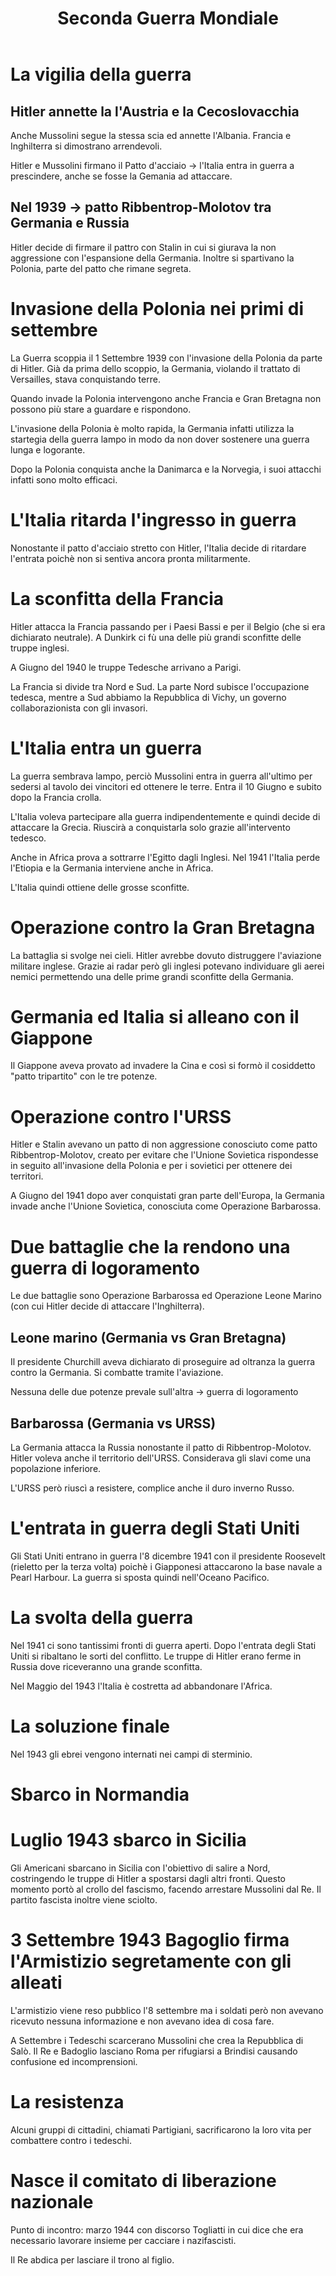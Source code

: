 #+title: Seconda Guerra Mondiale

* La vigilia della guerra

** Hitler annette la l'Austria e la Cecoslovacchia
Anche Mussolini segue la stessa scia ed annette l'Albania.
Francia e Inghilterra si dimostrano arrendevoli.

Hitler e Mussolini firmano il Patto d'acciaio -> l'Italia entra in guerra a prescindere,
anche se fosse la Gemania ad attaccare.

** Nel 1939 -> patto Ribbentrop-Molotov tra Germania e Russia
Hitler decide di firmare il pattro con Stalin in cui si giurava la non aggressione
con l'espansione della Germania. Inoltre si spartivano la Polonia, parte del patto
che rimane segreta.

* Invasione della Polonia nei primi di settembre
La Guerra scoppia il 1 Settembre 1939 con l'invasione della Polonia da parte di Hitler.
Già da prima dello scoppio, la Germania, violando il trattato di Versailles, stava conquistando terre.

Quando invade la Polonia intervengono anche Francia e Gran Bretagna non possono più stare a guardare
e rispondono.

L'invasione della Polonia è molto rapida, la Germania infatti utilizza la startegia della guerra lampo
in modo da non dover sostenere una guerra lunga e logorante. 

Dopo la Polonia conquista anche la Danimarca e la Norvegia, i suoi attacchi infatti sono molto efficaci.

* L'Italia ritarda l'ingresso in guerra
Nonostante il patto d'acciaio stretto con Hitler, l'Italia decide di ritardare l'entrata poichè
non si sentiva ancora pronta militarmente.

* La sconfitta della Francia
Hitler attacca la Francia passando per i Paesi Bassi e per il Belgio (che si era dichiarato neutrale).
A Dunkirk ci fù una delle più grandi sconfitte delle truppe inglesi.

A Giugno del 1940 le truppe Tedesche arrivano a Parigi.

La Francia si divide tra Nord e Sud. La parte Nord subisce l'occupazione tedesca, mentre a Sud 
abbiamo la Repubblica di Vichy, un governo collaborazionista con gli invasori.

* L'Italia entra un guerra
La guerra sembrava lampo, perciò Mussolini entra in guerra all'ultimo per sedersi al tavolo dei
vincitori ed ottenere le terre.
Entra il 10 Giugno e subito dopo la Francia crolla.

L'Italia voleva partecipare alla guerra indipendentemente e quindi decide di attaccare la
Grecia. Riuscirà a conquistarla solo grazie all'intervento tedesco.

Anche in Africa prova a sottrarre l'Egitto dagli Inglesi. Nel 1941 l'Italia perde l'Etiopia
e la Germania interviene anche in Africa.

L'Italia quindi ottiene delle grosse sconfitte.

* Operazione contro la Gran Bretagna
La battaglia si svolge nei cieli. Hitler avrebbe dovuto distruggere l'aviazione militare
inglese. Grazie ai radar però gli inglesi potevano individuare gli aerei nemici
permettendo una delle prime grandi sconfitte della Germania.

* Germania ed Italia si alleano con il Giappone
Il Giappone aveva provato ad invadere la Cina e così si formò il cosiddetto "patto tripartito"
con le tre potenze.

* Operazione contro l'URSS
Hitler e Stalin avevano un patto di non aggressione conosciuto come patto Ribbentrop-Molotov, 
creato per evitare che l'Unione Sovietica rispondesse in seguito all'invasione della Polonia e 
per i sovietici per ottenere dei territori.

A Giugno del 1941 dopo aver conquistati gran parte dell'Europa, la Germania invade anche l'Unione
Sovietica, conosciuta come Operazione Barbarossa.

* Due battaglie che la rendono una guerra di logoramento
Le due battaglie sono Operazione Barbarossa ed Operazione Leone Marino (con cui Hitler
decide di attaccare l'Inghilterra).

** Leone marino (Germania vs Gran Bretagna)
Il presidente Churchill aveva dichiarato di proseguire ad oltranza la guerra contro la Germania.
Si combatte tramite l'aviazione.

Nessuna delle due potenze prevale sull'altra -> guerra di logoramento

** Barbarossa (Germania vs URSS)
La Germania attacca la Russia nonostante il patto di Ribbentrop-Molotov. Hitler voleva anche
il territorio dell'URSS. Considerava gli slavi come una popolazione inferiore.

L'URSS però riuscì a resistere, complice anche il duro inverno Russo.

* L'entrata in guerra degli Stati Uniti
Gli Stati Uniti entrano in guerra l'8 dicembre 1941 con il presidente Roosevelt (rieletto per la
terza volta) poichè i Giapponesi attaccarono la base navale a Pearl Harbour.
La guerra si sposta quindi nell'Oceano Pacifico.

* La svolta della guerra
Nel 1941 ci sono tantissimi fronti di guerra aperti. Dopo l'entrata degli Stati Uniti si ribaltano 
le sorti del conflitto. Le truppe di Hitler erano ferme in Russia dove riceveranno una grande
sconfitta.

Nel Maggio del 1943 l'Italia è costretta ad abbandonare l'Africa.

* La soluzione finale
Nel 1943 gli ebrei vengono internati nei campi di sterminio.

* Sbarco in Normandia

* Luglio 1943 sbarco in Sicilia
Gli Americani sbarcano in Sicilia con l'obiettivo di salire a Nord, costringendo le truppe di Hitler
a spostarsi dagli altri fronti. Questo momento portò al crollo del fascismo, facendo arrestare Mussolini
dal Re. Il partito fascista inoltre viene sciolto.

* 3 Settembre 1943 Bagoglio firma l'Armistizio segretamente con gli alleati
L'armistizio viene reso pubblico l'8 settembre ma i soldati però non avevano ricevuto nessuna informazione
e non avevano idea di cosa fare.

A Settembre i Tedeschi scarcerano Mussolini che crea la Repubblica di Salò.
Il Re e Badoglio lasciano Roma per rifugiarsi a Brindisi causando confusione ed incomprensioni.

* La resistenza
Alcuni gruppi di cittadini, chiamati Partigiani, sacrificarono la loro vita per combattere contro i tedeschi.

* Nasce il comitato di liberazione nazionale
Punto di incontro: marzo 1944 con discorso Togliatti in cui dice che era necessario lavorare insieme
per cacciare i nazifascisti.

Il Re abdica per lasciare il trono al figlio.
